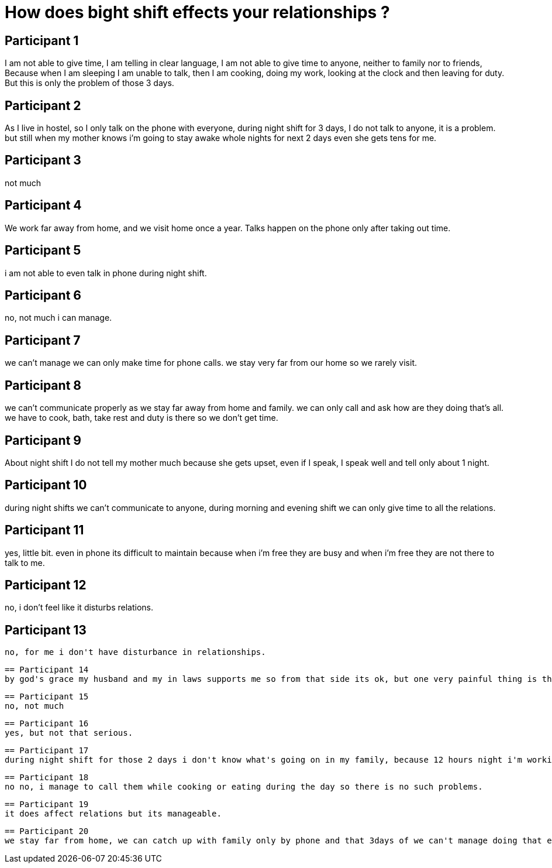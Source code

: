 = How does bight shift effects your relationships ?

== Participant 1
I am not able to give time, I am telling in clear language, I am not able to give time to anyone, neither to family nor to friends, Because when I am sleeping I am unable to talk, then I am cooking, doing my work, looking at the clock and then leaving for duty. But this is only the problem of those 3 days.

== Participant 2
As I live in hostel, so I only talk on the phone with everyone, during night shift for 3 days, I do not talk to anyone, it is a problem. but still when my mother knows i'm going to stay awake whole nights for next 2 days even she gets tens for me.

== Participant 3
not much

== Participant 4
We work far away from home, and we visit home once a year. Talks happen on the phone only after taking out time.

== Participant 5
i am not able to even talk in phone during night shift.

== Participant 6
no, not much i can manage.

== Participant 7
we can't manage we can only make time for phone calls. we stay very far from our home so we rarely visit.

== Participant 8
we can't communicate properly as we stay far away from home and family. we can only call and ask how are they doing that's all. we have to cook, bath, take rest and duty is there so we don't get time.

== Participant 9
About night shift I do not tell my mother much because she gets upset, even if I speak, I speak well and tell only about 1 night.

== Participant 10
during night shifts we can't communicate to anyone, during morning and evening shift we can only give time to all the relations.

== Participant 11
yes, little bit. even in phone its difficult to maintain because when i'm free they are busy and when i'm free they are not there to talk to me.

== Participant 12
no, i don't feel like it disturbs relations.

== Participant 13
 no, for me i don't have disturbance in relationships.

 == Participant 14
 by god's grace my husband and my in laws supports me so from that side its ok, but one very painful thing is that i can't participate in events or programs and because of this my daughter also have to miss everything because my husband also works.

 == Participant 15
 no, not much

 == Participant 16
 yes, but not that serious.

 == Participant 17
 during night shift for those 2 days i don't know what's going on in my family, because 12 hours night i'm working, day time i'm sleeping and after that again i'm preparing for duty only. so for 2 days either i'm sleeping or i'm on duty, and i can't do anything to solve it.

 == Participant 18
 no no, i manage to call them while cooking or eating during the day so there is no such problems.

 == Participant 19
 it does affect relations but its manageable.

 == Participant 20
 we stay far from home, we can catch up with family only by phone and that 3days of we can't manage doing that either, so there is little problem because of that.